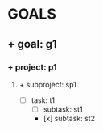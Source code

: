 * GOALS
** + goal: g1
*** + project: p1
**** + subproject: sp1
- [ ] task: t1
  - [ ] subtask: st1
  - [x] subtask: st2
